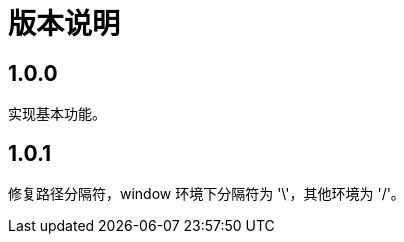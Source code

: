 = 版本说明

:numbered!: ''
//@formatter:off

== 1.0.0

实现基本功能。

== 1.0.1

修复路径分隔符，window 环境下分隔符为 '\'，其他环境为 '/'。
